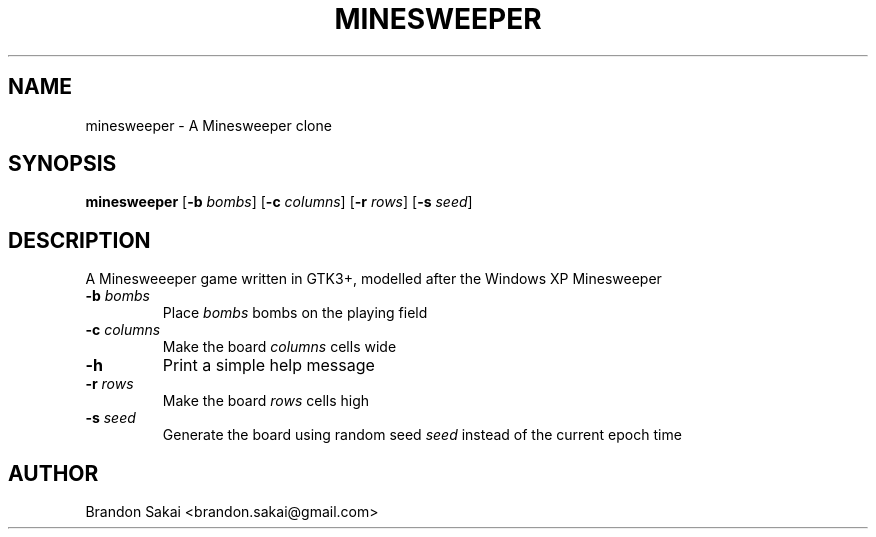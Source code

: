 .\" Automatically generated by Pandoc 2.11.2
.\"
.TH "MINESWEEPER" "6" "2020-12-11" "DesktopGames 1.0.0" "Games Manual"
.hy
.SH NAME
.PP
minesweeper - A Minesweeper clone
.SH SYNOPSIS
.PP
\f[B]minesweeper\f[R] [\f[B]-b\f[R] \f[I]bombs\f[R]] [\f[B]-c\f[R]
\f[I]columns\f[R]] [\f[B]-r\f[R] \f[I]rows\f[R]] [\f[B]-s\f[R]
\f[I]seed\f[R]]
.SH DESCRIPTION
.PP
A Minesweeeper game written in GTK3+, modelled after the Windows XP
Minesweeper
.TP
\f[B]-b\f[R] \f[I]bombs\f[R]
Place \f[I]bombs\f[R] bombs on the playing field
.TP
\f[B]-c\f[R] \f[I]columns\f[R]
Make the board \f[I]columns\f[R] cells wide
.TP
\f[B]-h\f[R]
Print a simple help message
.TP
\f[B]-r\f[R] \f[I]rows\f[R]
Make the board \f[I]rows\f[R] cells high
.TP
\f[B]-s\f[R] \f[I]seed\f[R]
Generate the board using random seed \f[I]seed\f[R] instead of the
current epoch time
.SH AUTHOR
.PP
Brandon Sakai <brandon.sakai@gmail.com>
